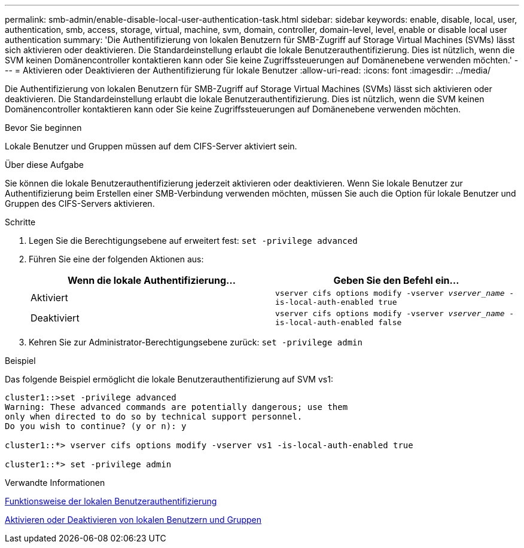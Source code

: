 ---
permalink: smb-admin/enable-disable-local-user-authentication-task.html 
sidebar: sidebar 
keywords: enable, disable, local, user, authentication, smb, access, storage, virtual, machine, svm, domain, controller, domain-level, level, enable or disable local user authentication 
summary: 'Die Authentifizierung von lokalen Benutzern für SMB-Zugriff auf Storage Virtual Machines (SVMs) lässt sich aktivieren oder deaktivieren. Die Standardeinstellung erlaubt die lokale Benutzerauthentifizierung. Dies ist nützlich, wenn die SVM keinen Domänencontroller kontaktieren kann oder Sie keine Zugriffssteuerungen auf Domänenebene verwenden möchten.' 
---
= Aktivieren oder Deaktivieren der Authentifizierung für lokale Benutzer
:allow-uri-read: 
:icons: font
:imagesdir: ../media/


[role="lead"]
Die Authentifizierung von lokalen Benutzern für SMB-Zugriff auf Storage Virtual Machines (SVMs) lässt sich aktivieren oder deaktivieren. Die Standardeinstellung erlaubt die lokale Benutzerauthentifizierung. Dies ist nützlich, wenn die SVM keinen Domänencontroller kontaktieren kann oder Sie keine Zugriffssteuerungen auf Domänenebene verwenden möchten.

.Bevor Sie beginnen
Lokale Benutzer und Gruppen müssen auf dem CIFS-Server aktiviert sein.

.Über diese Aufgabe
Sie können die lokale Benutzerauthentifizierung jederzeit aktivieren oder deaktivieren. Wenn Sie lokale Benutzer zur Authentifizierung beim Erstellen einer SMB-Verbindung verwenden möchten, müssen Sie auch die Option für lokale Benutzer und Gruppen des CIFS-Servers aktivieren.

.Schritte
. Legen Sie die Berechtigungsebene auf erweitert fest: `set -privilege advanced`
. Führen Sie eine der folgenden Aktionen aus:
+
|===
| Wenn die lokale Authentifizierung... | Geben Sie den Befehl ein... 


 a| 
Aktiviert
 a| 
`vserver cifs options modify -vserver _vserver_name_ -is-local-auth-enabled true`



 a| 
Deaktiviert
 a| 
`vserver cifs options modify -vserver _vserver_name_ -is-local-auth-enabled false`

|===
. Kehren Sie zur Administrator-Berechtigungsebene zurück: `set -privilege admin`


.Beispiel
Das folgende Beispiel ermöglicht die lokale Benutzerauthentifizierung auf SVM vs1:

[listing]
----
cluster1::>set -privilege advanced
Warning: These advanced commands are potentially dangerous; use them
only when directed to do so by technical support personnel.
Do you wish to continue? (y or n): y

cluster1::*> vserver cifs options modify -vserver vs1 -is-local-auth-enabled true

cluster1::*> set -privilege admin
----
.Verwandte Informationen
xref:local-user-authentication-concept.adoc[Funktionsweise der lokalen Benutzerauthentifizierung]

xref:enable-disable-local-users-groups-task.adoc[Aktivieren oder Deaktivieren von lokalen Benutzern und Gruppen]

